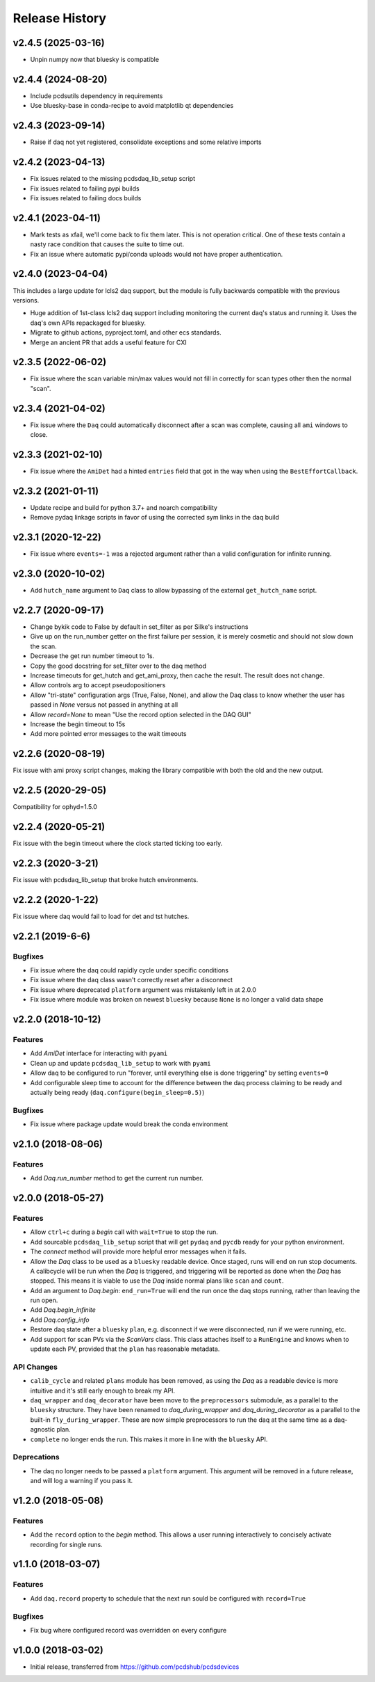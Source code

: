 Release History
###############

v2.4.5 (2025-03-16)
===================

- Unpin numpy now that bluesky is compatible


v2.4.4 (2024-08-20)
===================

- Include pcdsutils dependency in requirements
- Use bluesky-base in conda-recipe to avoid matplotlib qt dependencies


v2.4.3 (2023-09-14)
===================

- Raise if daq not yet registered, consolidate exceptions and some relative imports


v2.4.2 (2023-04-13)
===================

- Fix issues related to the missing pcdsdaq_lib_setup script
- Fix issues related to failing pypi builds
- Fix issues related to failing docs builds


v2.4.1 (2023-04-11)
===================

- Mark tests as xfail, we'll come back to fix them later.
  This is not operation critical.
  One of these tests contain a nasty race condition that
  causes the suite to time out.
- Fix an issue where automatic pypi/conda uploads would
  not have proper authentication.


v2.4.0 (2023-04-04)
==================

This includes a large update for lcls2 daq support,
but the module is fully backwards compatible with
the previous versions.

- Huge addition of 1st-class lcls2 daq support
  including monitoring the current daq's status and running it.
  Uses the daq's own APIs repackaged for bluesky.
- Migrate to github actions, pyproject.toml, and other ecs standards.
- Merge an ancient PR that adds a useful feature for CXI


v2.3.5 (2022-06-02)
===================

- Fix issue where the scan variable min/max values would not fill in
  correctly for scan types other then the normal "scan".


v2.3.4 (2021-04-02)
===================

- Fix issue where the ``Daq`` could automatically disconnect after a scan
  was complete, causing all ``ami`` windows to close.


v2.3.3 (2021-02-10)
===================

- Fix issue where the ``AmiDet`` had a hinted ``entries`` field that got in
  the way when using the ``BestEffortCallback``.


v2.3.2 (2021-01-11)
===================

- Update recipe and build for python 3.7+ and noarch compatibility
- Remove pydaq linkage scripts in favor of using the corrected sym links
  in the daq build


v2.3.1 (2020-12-22)
==================

- Fix issue where ``events=-1`` was a rejected argument rather than a
  valid configuration for infinite running.


v2.3.0 (2020-10-02)
===================

- Add ``hutch_name`` argument to ``Daq`` class to allow bypassing of the external ``get_hutch_name`` script.


v2.2.7 (2020-09-17)
===================

- Change bykik code to False by default in set_filter as per Silke's instructions
- Give up on the run_number getter on the first failure per session, it is merely cosmetic and should not slow down the scan.
- Decrease the get run number timeout to 1s.
- Copy the good docstring for set_filter over to the daq method
- Increase timeouts for get_hutch and get_ami_proxy, then cache the result. The result does not change.
- Allow controls arg to accept pseudopositioners
- Allow "tri-state" configuration args (True, False, None), and allow the Daq class to know whether the user has passed in `None` versus not passed in anything at all
- Allow `record=None` to mean "Use the record option selected in the DAQ GUI"
- Increase the begin timeout to 15s
- Add more pointed error messages to the wait timeouts


v2.2.6 (2020-08-19)
===================

Fix issue with ami proxy script changes, making the library compatible with both the old and the new output.


v2.2.5 (2020-29-05)
===================

Compatibility for ophyd=1.5.0


v2.2.4 (2020-05-21)
===================

Fix issue with the begin timeout where the clock started ticking too early.


v2.2.3 (2020-3-21)
==================

Fix issue with pcdsdaq_lib_setup that broke hutch environments.


v2.2.2 (2020-1-22)
==================

Fix issue where daq would fail to load for det and tst hutches.


v2.2.1 (2019-6-6)
=================

Bugfixes
--------
- Fix issue where the daq could rapidly cycle under specific conditions
- Fix issue where the daq class wasn't correctly reset after a disconnect
- Fix issue where deprecated ``platform`` argument was mistakenly left in at
  2.0.0
- Fix issue where module was broken on newest ``bluesky`` because ``None`` is
  no longer a valid data shape


v2.2.0 (2018-10-12)
===================

Features
--------
- Add `AmiDet` interface for interacting with ``pyami``
- Clean up and update ``pcdsdaq_lib_setup`` to work with ``pyami``
- Allow daq to be configured to run "forever, until everything else is done
  triggering" by setting ``events=0``
- Add configurable sleep time to account for the difference between the daq
  process claiming to be ready and actually being ready
  (``daq.configure(begin_sleep=0.5)``)

Bugfixes
--------
- Fix issue where package update would break the conda environment


v2.1.0 (2018-08-06)
===================

Features
--------
- Add `Daq.run_number` method to get the current run number.

v2.0.0 (2018-05-27)
===================

Features
--------
- Allow ``ctrl+c`` during a `begin` call with ``wait=True`` to stop the run.
- Add sourcable ``pcdsdaq_lib_setup`` script that will get ``pydaq`` and
  ``pycdb`` ready for your python environment.
- The `connect` method will provide more helpful error messages when it fails.
- Allow the `Daq` class to be used as a ``bluesky`` readable device.
  Once staged, runs will end on run stop documents.
  A calibcycle will be run when the `Daq` is triggered, and triggering will be
  reported as done when the `Daq` has stopped. This means it is viable to use
  the `Daq` inside normal plans like ``scan`` and ``count``.
- Add an argument to `Daq.begin`: ``end_run=True`` will end the run once the
  daq stops running, rather than leaving the run open.
- Add `Daq.begin_infinite`
- Add `Daq.config_info`
- Restore daq state after a ``bluesky`` ``plan``, e.g. disconnect if we were
  disconnected, run if we were running, etc.
- Add support for scan PVs via the `ScanVars` class. This class attaches
  itself to a ``RunEngine`` and knows when to update each PV, provided that
  the ``plan`` has reasonable metadata.

API Changes
-----------
- ``calib_cycle`` and related ``plans`` module has been removed, as using the
  `Daq` as a readable device is more intuitive and it's still early enough to
  break my API.
- ``daq_wrapper`` and ``daq_decorator`` have been move to the ``preprocessors``
  submodule, as a parallel to the ``bluesky`` structure. They have been renamed
  to `daq_during_wrapper` and `daq_during_decorator` as a parallel to the
  built-in ``fly_during_wrapper``. These are now simple preprocessors to
  run the daq at the same time as a daq-agnostic plan.
- ``complete`` no longer ends the run. This makes it more in line with the
  ``bluesky`` API.

Deprecations
------------
- The daq no longer needs to be passed a ``platform`` argument. This argument
  will be removed in a future release, and will log a warning if you pass it.

v1.2.0 (2018-05-08)
===================

Features
--------
- Add the ``record`` option to the `begin` method. This allows a user running
  interactively to concisely activate recording for single runs.

v1.1.0 (2018-03-07)
===================

Features
--------
- Add ``daq.record`` property to schedule that the next run sould be
  configured with ``record=True``

Bugfixes
--------
- Fix bug where configured record was overridden on every configure

v1.0.0 (2018-03-02)
===================

- Initial release, transferred from `<https://github.com/pcdshub/pcdsdevices>`_
